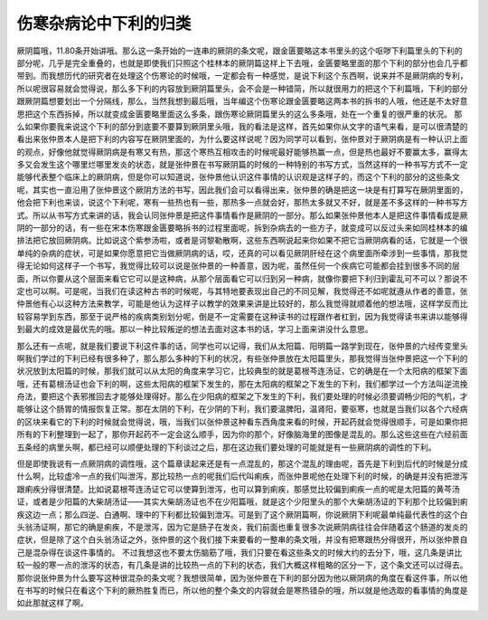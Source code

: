 伤寒杂病论中下利的归类
============================

厥阴篇哦，11.80条开始讲哦。那么这一条开始的一连串的厥阴的条文呢，跟金匮要略这本书里头的这个呕哕下利篇里头的下利的部分呢，几乎是完全重叠的，也就是即使我们只照这个桂林本的厥阴篇这样上下去哦，金匮要略里面的那个下利的部分也会几乎都带到。而我想历代的研究者在处理这个伤寒论的时候哦，一定都会有一种感觉，是说下利这个东西啊，说来并不是厥阴病的专利，所以呢很容易就会觉得说，那么多下利的内容放到厥阴篇里头，会不会是一种错简，所以就很用力的把这个下利篇哦，下利的部分跟厥阴篇想要划出一个分隔线，那么，当然我想到最后哦，当年编这个伤寒论跟金匮要略这两本书的拆书的人哦，他还是不太好意思把这个东西拆掉，所以就变成金匮要略里面这么多条，跟伤寒论厥阴篇里头的这么多条哦，处在一个重复的很严重的状况。
那么如果你要我来说这个下利的部分到底要不要算到厥阴里头哦，我的看法是这样，首先如果你从文字的语气来看，是可以很清楚的看出来张仲景本人是把下利的内容写在厥阴里面的，为什么要这样说呢？因为同学可以看到，张仲景对于厥阴病是有一种认识上面的观点，好像他就觉得厥阴病是有寒又有热，那这个寒热互相攻击的时候呢最好能够热赢一点，但是热也最好不要赢太多，赢得太多又会发生这个哪里烂哪里发炎的状态，就是张仲景在书写厥阴篇的时候的一种特别的书写方式，当然这样的一种书写方式不一定能够代表整个临床上的厥阴病，但是你可以知道说，张仲景他认识这件事情的认识观是这样子的，而这个下利的部分的这些条文呢，其实也一直沿用了张仲景这个厥阴方法的书写，因此我们会可以看得出来，张仲景的确是把这一块是有打算写在厥阴里面的，他会把下利也来谈，说这个下利呢，寒有一些热也有一些，那热多一点就会好，那热太多就又不好，就是差不多这样的一种书写方式。所以从书写方式来讲的话，我会认同张仲景是把这件事情看作是厥阴的一部分。那么如果张仲景他本人是把这件事情看成是厥阴的一部分的话，有一些在宋本伤寒跟金匮要略拆书的过程里面呢，拆到杂病去的一些方子，就变成可以反过头来如同桂林本的编排法把它放回厥阴病。比如说这个紫参汤啦，或者是诃黎勒散啊，这些东西啊说起来你如果不把它当厥阴病看的话，它就是一个很单纯的杂病的症状，可是如果你愿意把它当做厥阴病的话，哎，还真的可以看见厥阴肝经在这个病里面所牵涉到一些事情，那我觉得无论如何这样子一个书写，我觉得比较可以说是张仲景的一种善意，因为呢，虽然任何一个疾病它可能都会挂到很多不同的层面，所以你要从这个层面来看它它可以是这种病，从那个层面看它可以归到另一种病，就像你要把下利归到霍乱可不可以？那说不定也可以啊。可是呢，当我们在读这种古书的时候呢，与其特地要表现出自己的不同见解，我觉得还不如呢就遵从作者的善意，张仲景他有心以这种方法来教学，可能是他认为这样子以教学的效果来讲是比较好的，那么我觉得就顺着他的想法哦，这样学反而比较容易学到东西，那至于说严格的疾病类别划分呢，倒是不一定需要在这种读书的过程跟作者杠到，因为我觉得读书来讲以能够得到最大的成效是最优先的哦。那以一种比较叛逆的想法去面对这本书的话，学习上面来讲没什么意思。

那么还有一点呢，就是我们要说下利这件事的话，同学也可以记得，我们从太阳篇、阳明篇一路学到现在，张仲景的六经传变里头啊我们学过的下利已经有很多种了，那么那么多种的下利的状况，有些张仲景放在太阳篇里头，那我觉得当张仲景把这一个下利的状况放到太阳篇的时候，那我们就可以从太阳的角度来学习它，比较典型的就是葛根芩连汤证，它的确是在一个太阳病的框架下面哦，还有葛根汤证也会下利的啊，这些太阳病的框架下发生的，那在太阳病的框架之下发生的下利，我们都学过一个方法叫逆流挽舟法，要把这个表邪推回去才能够处理得好。那么在少阳病的框架之下发生的下利，我们要处理的时候必须要调畅少阳的气机，才能够让这个肠胃的情报恢复正常。那在太阴的下利，在少阴的下利，我们要温脾阳，温肾阳，要驱寒，也就是当我们以各个六经病的区块来看它的下利的时候就会觉得说，哦，当我们以张仲景这种看东西角度来看的时候，开起药就会觉得很顺手，可是如果你把所有的下利整理到一起了，那你开起药不一定会这么顺手，因为你的那个，好像脑海里的图像是混乱的。那么这些这些在六经前面五条经的病里头啊，都已经可以顺便处理的下利谈过之后，那在这边我们要处理的可能就是有一些厥阴病的调性的下利。

但是即使我说有一点厥阴病的调性哦，这个篇章读起来还是有一点混乱的，那这个混乱的理由呢，首先是下利到后代的时候是分成什么啊，比较虚冷一点的我们叫泄泻，那比较热一点的呢我们后代叫痢疾，而张仲景呢他在处理下利的时候，的确是并没有把泄泻跟痢疾分得很清楚。比如说葛根芩连汤证它可以使算到泄泻，也可以算到痢疾，那感觉比较偏到痢疾一点的呢是太阳篇的黄芩汤证，或者是少阳篇的大柴胡汤证——其实大柴胡汤证也不在少阳篇哦，就是这个少阳里头的那个大柴胡汤证的下利那个比较偏到痢疾这边一点；那么四逆、白通啊、理中的下利都比较偏到泄泻。可是到了这个厥阴篇啊，你说厥阴下利呢最单纯最代表性的这个白头翁汤证啊，那它的确是痢疾，不是泄泻，因为它是肠子在发炎，我们前面也重复很多次说厥阴病往往会伴随着这个肠道的发炎的症状，但是除了这个白头翁汤证之外，张仲景的这个我们接下来要看的一整串的条文哦，并没有把寒跟热分得很开，所以张仲景自己是混杂得在谈这件事情的。
不过我想这也不要太伤脑筋了哦，我们只要在看这些条文的时候大约的去分下，哦，这几条是讲比较一般的寒一点的泄泻的状态，有几条是讲的比较热一点的下利的状态，我们大概这样粗略的区分一下，这个条文还可以过得去。那你说张仲景为什么要写这种很混杂的条文呢？我想很简单，因为张仲景在下利的部分因为他以厥阴病的角度在看这件事，所以他在书写的时候只在看这个下利的厥热胜复而已，所以他的整个条文的内容就会是寒热错杂的哦，所以就是他选取的看事情的角度是如此那就这样了啊。
